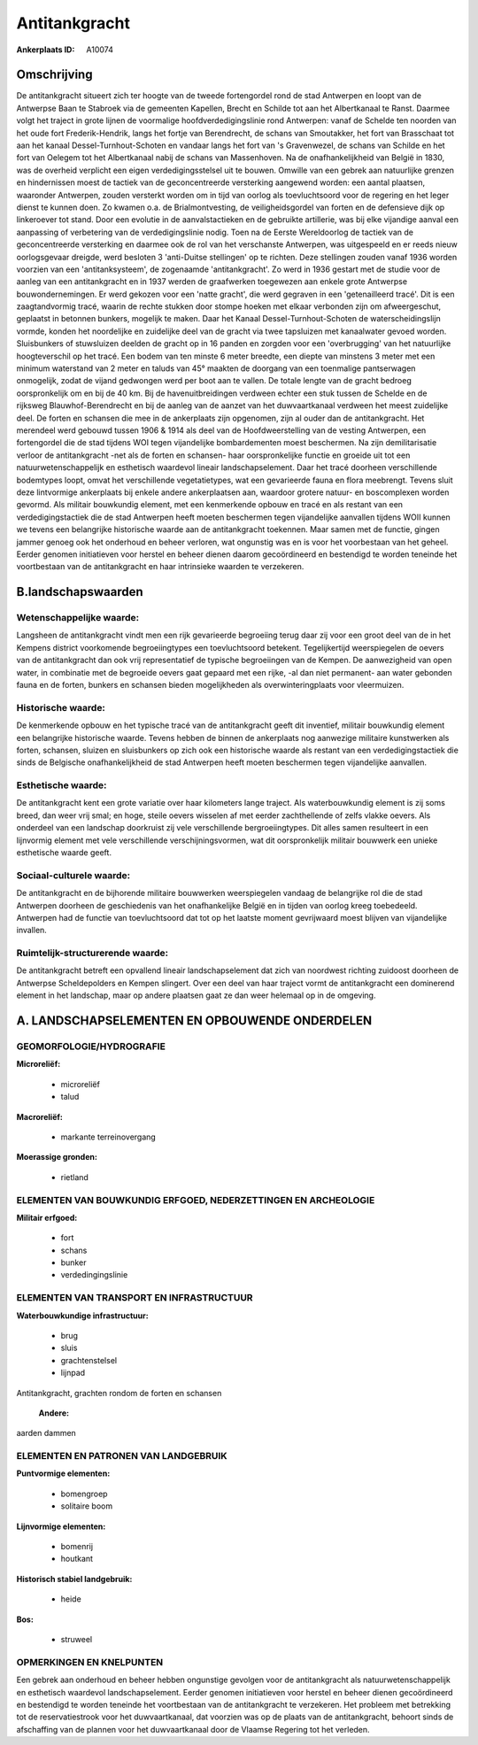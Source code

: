 Antitankgracht
==============

:Ankerplaats ID: A10074




Omschrijving
------------

De antitankgracht situeert zich ter hoogte van de tweede fortengordel
rond de stad Antwerpen en loopt van de Antwerpse Baan te Stabroek via de
gemeenten Kapellen, Brecht en Schilde tot aan het Albertkanaal te Ranst.
Daarmee volgt het traject in grote lijnen de voormalige
hoofdverdedigingslinie rond Antwerpen: vanaf de Schelde ten noorden van
het oude fort Frederik-Hendrik, langs het fortje van Berendrecht, de
schans van Smoutakker, het fort van Brasschaat tot aan het kanaal
Dessel-Turnhout-Schoten en vandaar langs het fort van 's Gravenwezel, de
schans van Schilde en het fort van Oelegem tot het Albertkanaal nabij de
schans van Massenhoven. Na de onafhankelijkheid van België in 1830, was
de overheid verplicht een eigen verdedigingsstelsel uit te bouwen.
Omwille van een gebrek aan natuurlijke grenzen en hindernissen moest de
tactiek van de geconcentreerde versterking aangewend worden: een aantal
plaatsen, waaronder Antwerpen, zouden versterkt worden om in tijd van
oorlog als toevluchtsoord voor de regering en het leger dienst te kunnen
doen. Zo kwamen o.a. de Brialmontvesting, de veiligheidsgordel van
forten en de defensieve dijk op linkeroever tot stand. Door een evolutie
in de aanvalstactieken en de gebruikte artillerie, was bij elke
vijandige aanval een aanpassing of verbetering van de verdedigingslinie
nodig. Toen na de Eerste Wereldoorlog de tactiek van de geconcentreerde
versterking en daarmee ook de rol van het verschanste Antwerpen, was
uitgespeeld en er reeds nieuw oorlogsgevaar dreigde, werd besloten 3
'anti-Duitse stellingen' op te richten. Deze stellingen zouden vanaf
1936 worden voorzien van een 'antitanksysteem', de zogenaamde
'antitankgracht'. Zo werd in 1936 gestart met de studie voor de aanleg
van een antitankgracht en in 1937 werden de graafwerken toegewezen aan
enkele grote Antwerpse bouwondernemingen. Er werd gekozen voor een
'natte gracht', die werd gegraven in een 'getenailleerd tracé'. Dit is
een zaagtandvormig tracé, waarin de rechte stukken door stompe hoeken
met elkaar verbonden zijn om afweergeschut, geplaatst in betonnen
bunkers, mogelijk te maken. Daar het Kanaal Dessel-Turnhout-Schoten de
waterscheidingslijn vormde, konden het noordelijke en zuidelijke deel
van de gracht via twee tapsluizen met kanaalwater gevoed worden.
Sluisbunkers of stuwsluizen deelden de gracht op in 16 panden en zorgden
voor een 'overbrugging' van het natuurlijke hoogteverschil op het tracé.
Een bodem van ten minste 6 meter breedte, een diepte van minstens 3
meter met een minimum waterstand van 2 meter en taluds van 45° maakten
de doorgang van een toenmalige pantserwagen onmogelijk, zodat de vijand
gedwongen werd per boot aan te vallen. De totale lengte van de gracht
bedroeg oorspronkelijk om en bij de 40 km. Bij de havenuitbreidingen
verdween echter een stuk tussen de Schelde en de rijksweg
Blauwhof-Berendrecht en bij de aanleg van de aanzet van het
duwvaartkanaal verdween het meest zuidelijke deel. De forten en schansen
die mee in de ankerplaats zijn opgenomen, zijn al ouder dan de
antitankgracht. Het merendeel werd gebouwd tussen 1906 & 1914 als deel
van de Hoofdweerstelling van de vesting Antwerpen, een fortengordel die
de stad tijdens WOI tegen vijandelijke bombardementen moest beschermen.
Na zijn demilitarisatie verloor de antitankgracht -net als de forten en
schansen- haar oorspronkelijke functie en groeide uit tot een
natuurwetenschappelijk en esthetisch waardevol lineair
landschapselement. Daar het tracé doorheen verschillende bodemtypes
loopt, omvat het verschillende vegetatietypes, wat een gevarieerde fauna
en flora meebrengt. Tevens sluit deze lintvormige ankerplaats bij enkele
andere ankerplaatsen aan, waardoor grotere natuur- en boscomplexen
worden gevormd. Als militair bouwkundig element, met een kenmerkende
opbouw en tracé en als restant van een verdedigingstactiek die de stad
Antwerpen heeft moeten beschermen tegen vijandelijke aanvallen tijdens
WOII kunnen we tevens een belangrijke historische waarde aan de
antitankgracht toekennen. Maar samen met de functie, gingen jammer
genoeg ook het onderhoud en beheer verloren, wat ongunstig was en is
voor het voorbestaan van het geheel. Eerder genomen initiatieven voor
herstel en beheer dienen daarom gecoördineerd en bestendigd te worden
teneinde het voortbestaan van de antitankgracht en haar intrinsieke
waarden te verzekeren.



B.landschapswaarden
-------------------


Wetenschappelijke waarde:
~~~~~~~~~~~~~~~~~~~~~~~~~

Langsheen de antitankgracht vindt men een rijk gevarieerde begroeiing
terug daar zij voor een groot deel van de in het Kempens district
voorkomende begroeiingtypes een toevluchtsoord betekent. Tegelijkertijd
weerspiegelen de oevers van de antitankgracht dan ook vrij
representatief de typische begroeiingen van de Kempen. De aanwezigheid
van open water, in combinatie met de begroeide oevers gaat gepaard met
een rijke, -al dan niet permanent- aan water gebonden fauna en de
forten, bunkers en schansen bieden mogelijkheden als overwinteringplaats
voor vleermuizen.

Historische waarde:
~~~~~~~~~~~~~~~~~~~


De kenmerkende opbouw en het typische tracé van de antitankgracht
geeft dit inventief, militair bouwkundig element een belangrijke
historische waarde. Tevens hebben de binnen de ankerplaats nog aanwezige
militaire kunstwerken als forten, schansen, sluizen en sluisbunkers op
zich ook een historische waarde als restant van een verdedigingstactiek
die sinds de Belgische onafhankelijkheid de stad Antwerpen heeft moeten
beschermen tegen vijandelijke aanvallen.

Esthetische waarde:
~~~~~~~~~~~~~~~~~~~

De antitankgracht kent een grote variatie over
haar kilometers lange traject. Als waterbouwkundig element is zij soms
breed, dan weer vrij smal; en hoge, steile oevers wisselen af met eerder
zachthellende of zelfs vlakke oevers. Als onderdeel van een landschap
doorkruist zij vele verschillende bergroeiingtypes. Dit alles samen
resulteert in een lijnvormig element met vele verschillende
verschijningsvormen, wat dit oorspronkelijk militair bouwwerk een unieke
esthetische waarde geeft.


Sociaal-culturele waarde:
~~~~~~~~~~~~~~~~~~~~~~~~~


De antitankgracht en de bijhorende
militaire bouwwerken weerspiegelen vandaag de belangrijke rol die de
stad Antwerpen doorheen de geschiedenis van het onafhankelijke België en
in tijden van oorlog kreeg toebedeeld. Antwerpen had de functie van
toevluchtsoord dat tot op het laatste moment gevrijwaard moest blijven
van vijandelijke invallen.

Ruimtelijk-structurerende waarde:
~~~~~~~~~~~~~~~~~~~~~~~~~~~~~~~~~

De antitankgracht betreft een opvallend lineair landschapselement dat
zich van noordwest richting zuidoost doorheen de Antwerpse
Scheldepolders en Kempen slingert. Over een deel van haar traject vormt
de antitankgracht een dominerend element in het landschap, maar op
andere plaatsen gaat ze dan weer helemaal op in de omgeving.



A. LANDSCHAPSELEMENTEN EN OPBOUWENDE ONDERDELEN
-----------------------------------------------



GEOMORFOLOGIE/HYDROGRAFIE
~~~~~~~~~~~~~~~~~~~~~~~~~

**Microreliëf:**

 * microreliëf
 * talud


**Macroreliëf:**

 * markante terreinovergang

**Moerassige gronden:**

 * rietland



ELEMENTEN VAN BOUWKUNDIG ERFGOED, NEDERZETTINGEN EN ARCHEOLOGIE
~~~~~~~~~~~~~~~~~~~~~~~~~~~~~~~~~~~~~~~~~~~~~~~~~~~~~~~~~~~~~~~

**Militair erfgoed:**

 * fort
 * schans
 * bunker
 * verdedingingslinie



ELEMENTEN VAN TRANSPORT EN INFRASTRUCTUUR
~~~~~~~~~~~~~~~~~~~~~~~~~~~~~~~~~~~~~~~~~

**Waterbouwkundige infrastructuur:**

 * brug
 * sluis
 * grachtenstelsel
 * lijnpad


Antitankgracht, grachten rondom de forten en schansen

 **Andere:**
aarden dammen

ELEMENTEN EN PATRONEN VAN LANDGEBRUIK
~~~~~~~~~~~~~~~~~~~~~~~~~~~~~~~~~~~~~

**Puntvormige elementen:**

 * bomengroep
 * solitaire boom


**Lijnvormige elementen:**

 * bomenrij
 * houtkant

**Historisch stabiel landgebruik:**

 * heide


**Bos:**

 * struweel



OPMERKINGEN EN KNELPUNTEN
~~~~~~~~~~~~~~~~~~~~~~~~~

Een gebrek aan onderhoud en beheer hebben ongunstige gevolgen voor de
antitankgracht als natuurwetenschappelijk en esthetisch waardevol
landschapselement. Eerder genomen initiatieven voor herstel en beheer
dienen gecoördineerd en bestendigd te worden teneinde het voortbestaan
van de antitankgracht te verzekeren. Het probleem met betrekking tot de
reservatiestrook voor het duwvaartkanaal, dat voorzien was op de plaats
van de antitankgracht, behoort sinds de afschaffing van de plannen voor
het duwvaartkanaal door de Vlaamse Regering tot het verleden.
